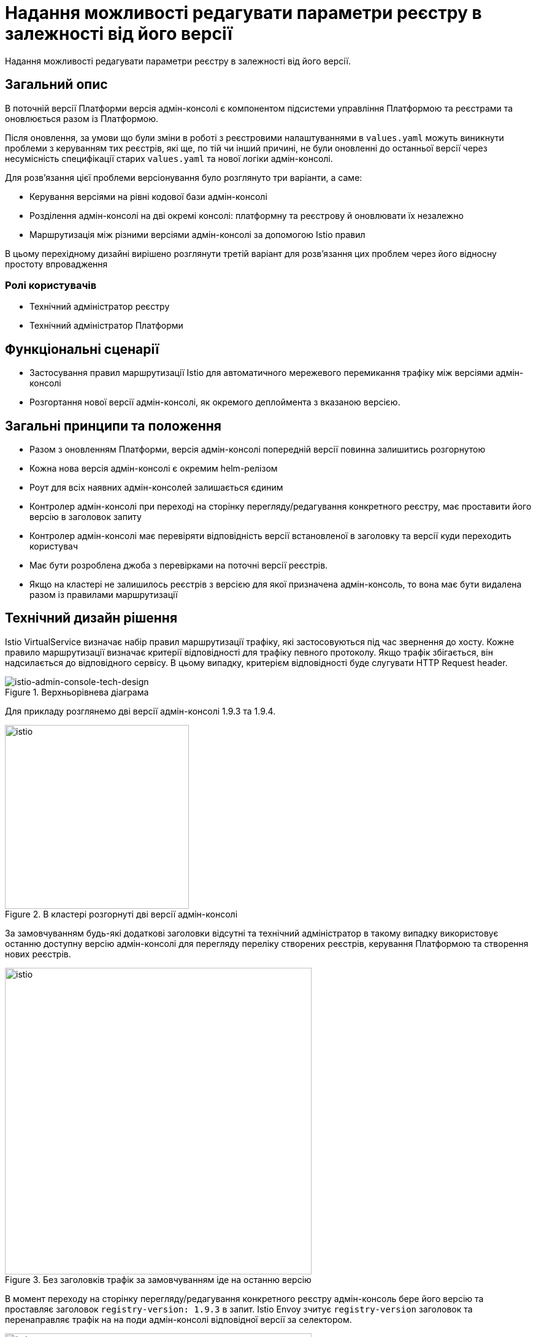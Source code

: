 = Надання можливості редагувати параметри реєстру в залежності від його версії

Надання можливості редагувати параметри реєстру в залежності від його версії.

== Загальний опис

В поточній версії Платформи версія адмін-консолі є компонентом підсистеми управління Платформою та реєстрами та оновлюється разом із Платформою.

Після оновлення, за умови що були зміни в роботі з реєстровими налаштуваннями в
`values.yaml` можуть виникнути проблеми з керуванням тих реєстрів, які ще, по тій чи інший причині, не були оновленні до
останньої версії через несумісність специфікації старих `values.yaml` та нової логіки адмін-консолі.

Для розв'язання цієї проблеми версіонування було розглянуто три варіанти, а саме:

* Керування версіями на рівні кодової бази адмін-консолі
* Розділення адмін-консолі на дві окремі консолі: платформну та реєстрову й оновлювати їх незалежно
* Маршрутизація між різними версіями адмін-консолі за допомогою Istio правил

В цьому перехідному дизайні вирішено розглянути третій варіант для розвʼязання цих проблем через його відносну простоту впровадження

=== Ролі користувачів
* Технічний адміністратор реєстру
* Технічний адміністратор Платформи

== Функціональні сценарії
* Застосування правил маршрутизації Istio для автоматичного мережевого перемикання трафіку між версіями адмін-консолі
* Розгортання нової версії адмін-консолі, як окремого деплоймента з вказаною версією.

== Загальні принципи та положення
* Разом з оновленням Платформи, версія адмін-консолі попередній версії повинна залишитись розгорнутою
* Кожна нова версія адмін-консолі є окремим helm-релізом
* Роут для всіх наявних адмін-консолей залишається єдиним
* Контролер адмін-консолі при переході на сторінку перегляду/редагування конкретного реєстру, має проставити його версію в
заголовок запиту
* Контролер адмін-консолі має перевіряти відповідність версії встановленої в заголовку та версії куди переходить користувач
* Має бути розроблена джоба з перевірками на поточні версії реєстрів.
* Якщо на кластері не залишилось реєстрів з версією для якої призначена адмін-консоль, то вона має бути видалена разом із
правилами маршрутизації

== Технічний дизайн рішення

Istio VirtualService визначає набір правил маршрутизації трафіку, які застосовуються під час звернення до хосту.
Кожне правило маршрутизації визначає критерії відповідності для трафіку певного протоколу.
Якщо трафік збігається, він надсилається до відповідного сервісу. В цьому випадку, критерієм відповідності буде слугувати
HTTP Request header.

.Верхньорівнева діаграма
[plantuml, flow, svg]
image::architecture-workspace/platform-evolution/istio-cp-console/istio-admin-console-tech-design.svg[istio-admin-console-tech-design]

Для прикладу розглянемо дві версії адмін-консолі 1.9.3 та 1.9.4.

.В кластері розгорнуті дві версії адмін-консолі
[plantuml, flow, svg]
image::architecture-workspace/platform-evolution/istio-cp-console/istio-design1.png[istio,300]

За замовчуванням будь-які додаткові заголовки відсутні та технічний адміністратор в такому
випадку використовує останню доступну версію адмін-консолі для перегляду переліку створених реєстрів, керування Платформою
та створення нових реєстрів.

.Без заголовків трафік за замовчуванням іде на останню версію
[plantuml, flow, svg]
image::architecture-workspace/platform-evolution/istio-cp-console/istio-design2.png[istio,500]


В момент переходу на сторінку перегляду/редагування конкретного реєстру адмін-консоль бере його версію та проставляє
заголовок `registry-version: 1.9.3` в запит. Istio Envoy зчитує `registry-version` заголовок та перенаправляє трафік на
на поди адмін-консолі відповідної версії за селектором.

.З заголовком, трафік іде на конкретну вказану версію
[plantuml, flow, svg]
image::architecture-workspace/platform-evolution/istio-cp-console/istio-design3.png[istio,500]

[IMPORTANT]
====
Для запобігання проблемі колізії версій, коли користувач пересилає або зберігає в закладках посилання на реєстр,
контролер адмін-консолі має перевіряти відповідність версії встановленої в заголовку та версії реєстру
куди переходить користувач. У випадку не відповідності версій показувати сторінку з пропозицією повернутись на сторінку з
переліком реєстрів.
====

При розгортанні адмін-консолі мають відбутися наступні зміни:

* В лейбли та селектори деплоймента адмін-консолі мають проставлятись версія Платформи для якої вона призначена.
Для прикладу розглянемо версію 1.9.4:
+
[source, yaml]
----
app: control-plane-console
version: 1.9.4
----

* Неймспейс `control-plane` має наступні анотації:
+
[source,yaml]
----
istio-injection: enabled
kiali-enabled: 'true'
----

* Istio-ingressgateway має розгортатись також в `control-plane` неймспейсі. Приклади:
+
.Деплоймент Gateway
[source, yaml]
----
ingressGateways:
  - enabled: true
    k8s:
      hpaSpec:
        maxReplicas: 1
        minReplicas: 1
      service:
        type: ClusterIP
    label:
      istio: istio-ingressgateway-control-plane
    name: istio-ingressgateway-control-plane
    namespace: control-plane
----
+
.Опис Gateway
[source,yaml]
----
kind: Gateway
apiVersion: networking.istio.io/v1alpha3
metadata:
  name: gateway
  namespace: control-plane
  labels:
    app.kubernetes.io/managed-by: Helm
spec:
  servers:
    - hosts:
        - control-plane-console.apps.<cluster-wildcard>
      port:
        name: http2
        number: 80
        protocol: HTTP
  selector:
    istio: istio-ingressgateway-control-plane
----

* Деплоймент адмін-консолі має istio sidecar inject анотацію:
+
[source,yaml]
----
sidecar.istio.io/inject: 'true'
----

* Роут адмін-консолі вказує на сервіс `istio-ingressgateway`. Приклад:
+
[source,yaml]
----
spec:
  host: control-plane-console.apps.<cluster-wildcard>
  to:
    kind: Service
    name: istio-ingressgateway-control-plane
    weight: 100
  port:
    targetPort: http2
----

* Налаштування `VirtualService` та `DestinationRule` для маршрутизації в залежності від заголовка. Приклад:
+
[source,yaml]
----
kind: DestinationRule
apiVersion: networking.istio.io/v1alpha3
metadata:
  name: control-plane
  namespace: control-plane
spec:
  host: control-plane-console.control-plane.svc.cluster.local
  subsets:
    - labels:
        app: control-plane-console
        version: 1.9.3
      name: v1-9-3
    - labels:
        app: control-plane-console
        version: 1.9.4
      name: v1-9-4
----
+
[source,yaml]
----
kind: VirtualService
apiVersion: networking.istio.io/v1alpha3
metadata:
  name: cp-console
  namespace: control-plane
spec:
  hosts:
    - control-plane-console.apps.<cluster-wildcard>
  gateways:
    - gateway
  http:
    - match:
        - headers:
            version:
              exact: 1.9.3
      name: version-1.9.3
      route:
        - destination:
            host: control-plane-console.control-plane.svc.cluster.local
            port:
              number: 8080
            subset: v1-9-3
    - match:
        - headers:
            version:
              exact: 1.9.4
      name: version-1.9.4
      route:
        - destination:
            host: control-plane-console.control-plane.svc.cluster.local
            port:
              number: 8080
            subset: v1-9-4
    - name: version-1.9.4
      route:
        - destination:
            host: control-plane-console.control-plane.svc.cluster.local
            port:
              number: 8080
            subset: v1-9-4
----

=== Компоненти реєстру та їх призначення в рамках дизайну рішення
|===
|Компонент|Службова назва|Призначення / Суть змін
|Веб-інтерфейс інтерфейс управління Платформою та реєстрами|control-plane-console|Зміни в контролері, проставляння headers
|Розгортання платформи та реєстрів|edp-library-stages-fork|Зміна логіки по розгортанню Istio-ingressgateway
|Сервіс інспекції та зберігання змін конфігурації|control-plane-gerrit|Зміна темплейтів реєстрів для розгортання istio конфігурації
|Інсталлятор Платформи|control-plane-installer|Зміна логіки пакування та версіонування адмін-консолей
|===

== План розробки

=== Технічні експертизи
* BE
* DevOps

== Міграція даних при оновленні реєстру
Для версій Платформи нижче 1.9.5 передбачити можливість налаштування правил маршрутизації Istio на стару версію консолі

== Безпека

